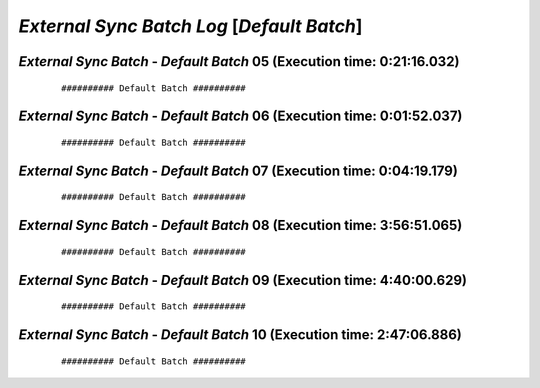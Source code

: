 .. raw:: html

    <style> .red {color:red} </style>
    <style> .bi {font-weight: bold; font-style: italic} </style>

.. role:: red
.. role:: bi

===========================================
*External Sync Batch Log* [*Default Batch*]
===========================================

.. _External Sync Batch - Default Batch - 20190619c:

*External Sync Batch* - *Default Batch* 05 (Execution time: 0:21:16.032)
------------------------------------------------------------------------

    ::

        ########## Default Batch ##########

.. _External Sync Batch - Default Batch - 20190619d:

*External Sync Batch* - *Default Batch* 06 (Execution time: 0:01:52.037)
------------------------------------------------------------------------

    ::

        ########## Default Batch ##########

.. _External Sync Batch - Default Batch - 20190620a:

*External Sync Batch* - *Default Batch* 07 (Execution time: 0:04:19.179)
------------------------------------------------------------------------

    ::

        ########## Default Batch ##########

.. _External Sync Batch - Default Batch - 20190620b:

*External Sync Batch* - *Default Batch* 08 (Execution time: 3:56:51.065)
------------------------------------------------------------------------

    ::

        ########## Default Batch ##########

.. _External Sync Batch - Default Batch - 20190620c:

*External Sync Batch* - *Default Batch* 09 (Execution time: 4:40:00.629)
------------------------------------------------------------------------

    ::

        ########## Default Batch ##########

.. _External Sync Batch - Default Batch - 20190621a:

*External Sync Batch* - *Default Batch* 10 (Execution time: 2:47:06.886)
------------------------------------------------------------------------

    ::

        ########## Default Batch ##########
